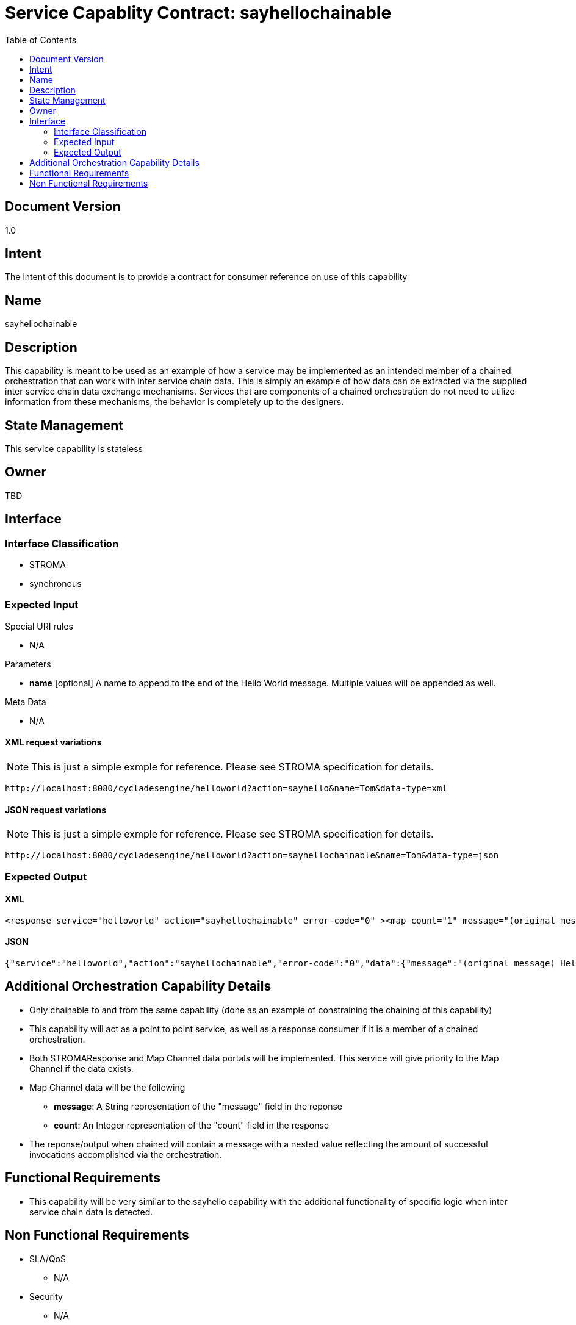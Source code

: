 ////////////////////////////////////////////////////////////////////////////////
Copyright (c) 2012, THE BOARD OF TRUSTEES OF THE LELAND STANFORD JUNIOR UNIVERSITY
All rights reserved.

Redistribution and use in source and binary forms, with or without modification,
are permitted provided that the following conditions are met:

   Redistributions of source code must retain the above copyright notice,
   this list of conditions and the following disclaimer.
   Redistributions in binary form must reproduce the above copyright notice,
   this list of conditions and the following disclaimer in the documentation
   and/or other materials provided with the distribution.
   Neither the name of the STANFORD UNIVERSITY nor the names of its contributors
   may be used to endorse or promote products derived from this software without
   specific prior written permission.

THIS SOFTWARE IS PROVIDED BY THE COPYRIGHT HOLDERS AND CONTRIBUTORS "AS IS" AND
ANY EXPRESS OR IMPLIED WARRANTIES, INCLUDING, BUT NOT LIMITED TO, THE IMPLIED
WARRANTIES OF MERCHANTABILITY AND FITNESS FOR A PARTICULAR PURPOSE ARE DISCLAIMED.
IN NO EVENT SHALL THE COPYRIGHT HOLDER OR CONTRIBUTORS BE LIABLE FOR ANY DIRECT,
INDIRECT, INCIDENTAL, SPECIAL, EXEMPLARY, OR CONSEQUENTIAL DAMAGES (INCLUDING,
BUT NOT LIMITED TO, PROCUREMENT OF SUBSTITUTE GOODS OR SERVICES; LOSS OF USE,
DATA, OR PROFITS; OR BUSINESS INTERRUPTION) HOWEVER CAUSED AND ON ANY THEORY OF
LIABILITY, WHETHER IN CONTRACT, STRICT LIABILITY, OR TORT (INCLUDING NEGLIGENCE
OR OTHERWISE) ARISING IN ANY WAY OUT OF THE USE OF THIS SOFTWARE, EVEN IF ADVISED
OF THE POSSIBILITY OF SUCH DAMAGE.
////////////////////////////////////////////////////////////////////////////////

= Service Capablity Contract: sayhellochainable
:toc:

== Document Version
1.0

== Intent
The intent of this document is to provide a contract for consumer reference on use of this capability

== Name
sayhellochainable

== Description
This capability is meant to be used as an example of how a service may be implemented as an intended member of a chained orchestration that can work with inter service chain data. This is simply an example of how data can be extracted via the supplied inter service chain data exchange mechanisms. Services that are components of a chained orchestration do not need to utilize information from these mechanisms, the behavior is completely up to the designers.

== State Management
This service capability is stateless

== Owner
TBD

== Interface

=== Interface Classification
* STROMA
* synchronous

=== Expected Input

.Special URI rules

* N/A

.Parameters

* *name* [optional] A name to append to the end of the Hello World message. Multiple values will be appended as well.

.Meta Data

* N/A

==== XML request variations
[NOTE]
This is just a simple exmple for reference. Please see STROMA specification for details.
----
http://localhost:8080/cycladesengine/helloworld?action=sayhello&name=Tom&data-type=xml
----

==== JSON request variations
[NOTE]
This is just a simple exmple for reference. Please see STROMA specification for details.
----
http://localhost:8080/cycladesengine/helloworld?action=sayhellochainable&name=Tom&data-type=json
----

=== Expected Output

==== XML
----
<response service="helloworld" action="sayhellochainable" error-code="0" ><map count="1" message="(original message) Hello World [Tom] "></map></response>
----

==== JSON
----
{"service":"helloworld","action":"sayhellochainable","error-code":"0","data":{"message":"(original message) Hello World [Tom] ","count":"1"}}
----

== Additional Orchestration Capability Details

* Only chainable to and from the same capability (done as an example of constraining the chaining of this capability)
* This capability will act as a point to point service, as well as a response consumer if it is a member of a chained orchestration.
* Both STROMAResponse and Map Channel data portals will be implemented. This service will give priority to the Map Channel if the data exists.
* Map Channel data will be the following
        ** *message*: A String representation of the "message" field in the reponse
        ** *count*: An Integer representation of the "count" field in the response
* The reponse/output when chained will contain a message with a nested value reflecting the amount of successful invocations accomplished via the orchestration.

== Functional Requirements

* This capability will be very similar to the sayhello capability with the additional functionality of specific logic when inter service chain data is detected.

== Non Functional Requirements

* SLA/QoS
 - N/A

* Security
 - N/A
